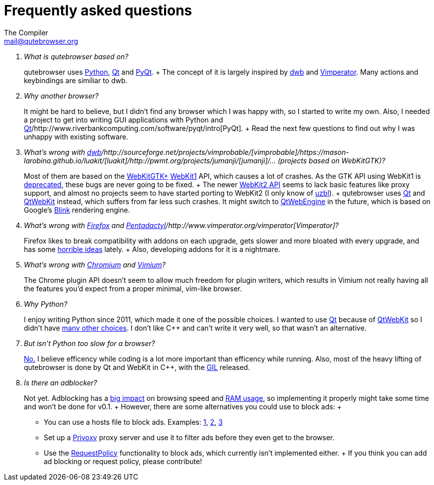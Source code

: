 Frequently asked questions
==========================
The Compiler <mail@qutebrowser.org>

[qanda]
What is qutebrowser based on?::
    qutebrowser uses http://www.python.org/[Python], http://qt-project.org/[Qt]
    and http://www.riverbankcomputing.com/software/pyqt/intro[PyQt].
    +
    The concept of it is largely inspired by
    http://portix.bitbucket.org/dwb/[dwb] and
    http://www.vimperator.org/vimperator[Vimperator]. Many actions and
    keybindings are similiar to dwb.

Why another browser?::
    It might be hard to believe, but I didn't find any browser which I was
    happy with, so I started to write my own. Also, I needed a project to get
    into writing GUI applications with Python and
    http://qt-project.org/[Qt]/http://www.riverbankcomputing.com/software/pyqt/intro[PyQt].
    +
    Read the next few questions to find out why I was unhappy with existing
    software.

What's wrong with http://portix.bitbucket.org/dwb/[dwb]/http://sourceforge.net/projects/vimprobable/[vimprobable]/https://mason-larobina.github.io/luakit/[luakit]/http://pwmt.org/projects/jumanji/[jumanji]/... (projects based on WebKitGTK)?::
    Most of them are based on the http://webkitgtk.org/[WebKitGTK+]
    http://webkitgtk.org/reference/webkitgtk/stable/index.html[WebKit1] API,
    which causes a lot of crashes. As the GTK API using WebKit1 is
    https://lists.webkit.org/pipermail/webkit-gtk/2014-March/001821.html[deprecated],
    these bugs are never going to be fixed.
    +
    The newer
    http://webkitgtk.org/reference/webkit2gtk/stable/index.html[WebKit2 API]
    seems to lack basic features like proxy support, and almost no projects
    seem to have started porting to WebKit2 (I only know of
    http://www.uzbl.org/[uzbl]).
    +
    qutebrowser uses http://qt-project.org/[Qt] and
    http://qt-project.org/wiki/QtWebKit[QtWebKit] instead, which suffers from
    far less such crashes. It might switch to
    http://qt-project.org/wiki/QtWebEngine[QtWebEngine] in the future, which
    is based on Google's
    https://en.wikipedia.org/wiki/Blink_(layout_engine)[Blink] rendering
    engine.

What's wrong with https://www.mozilla.org/en-US/firefox/new/[Firefox] and http://5digits.org/pentadactyl/[Pentadactyl]/http://www.vimperator.org/vimperator[Vimperator]?::
    Firefox likes to break compatibility with addons on each upgrade, gets
    slower and more bloated with every upgrade, and has some
    https://blog.mozilla.org/advancingcontent/2014/02/11/publisher-transformation-with-users-at-the-center/[horrible
    ideas] lately.
    +
    Also, developing addons for it is a nightmare.

What's wrong with http://www.chromium.org/Home[Chromium] and https://vimium.github.io/[Vimium]?::
    The Chrome plugin API doesn't seem to allow much freedom for plugin
    writers, which results in Vimium not really having all the features you'd
    expect from a proper minimal, vim-like browser.

Why Python?::
    I enjoy writing Python since 2011, which made it one of the possible
    choices. I wanted to use http://qt-project.org/[Qt] because of
    http://qt-project.org/wiki/QtWebKit[QtWebKit] so I didn't have
    http://qt-project.org/wiki/Category:LanguageBindings[many other choices]. I
    don't like C++ and can't write it very well, so that wasn't an alternative.

But isn't Python too slow for a browser?::
    http://www.infoworld.com/d/application-development/van-rossum-python-not-too-slow-188715[No.]
    I believe efficency while coding is a lot more important than efficency
    while running. Also, most of the heavy lifting of qutebrowser is done by Qt
    and WebKit in C++, with the
    https://wiki.python.org/moin/GlobalInterpreterLock[GIL] released.

Is there an adblocker?::
    Not yet. Adblocking has a
    http://www.reddit.com/r/programming/comments/25j41u/adblock_pluss_effect_on_firefoxs_memory_usage/chhpomw[big
    impact] on browsing speed and
    https://blog.mozilla.org/nnethercote/2014/05/14/adblock-pluss-effect-on-firefoxs-memory-usage/[RAM
    usage], so implementing it properly might take some time and won't be done
    for v0.1.
    +
    However, there are some alternatives you could use to block ads:
    +
    * You can use a hosts file to block ads. Examples:
      http://someonewhocares.org/hosts/[1],
      http://winhelp2002.mvps.org/hosts.htm[2],
      http://www.hosts-file.net/[3]
    * Set up a http://www.privoxy.org/[Privoxy] proxy server and use it to
      filter ads before they even get to the browser.
    * Use the https://www.requestpolicy.com/[RequestPolicy] functionality to
      block ads, which currently isn't implemented either.
    +
    If you think you can add ad blocking or request policy, please contribute!

